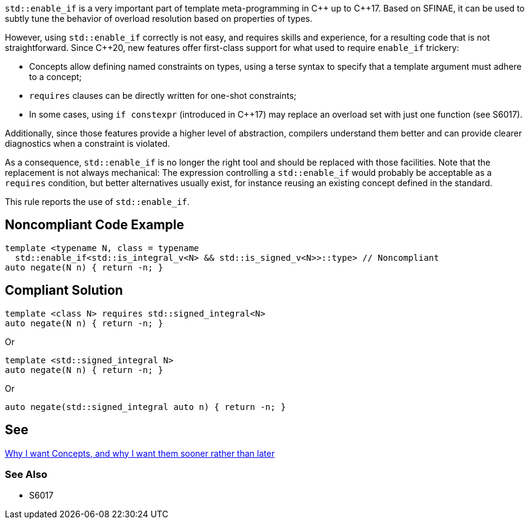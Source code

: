 `std::enable_if` is a very important part of template meta-programming in {cpp} up to {cpp}17. Based on SFINAE, it can be used to subtly tune the behavior of overload resolution based on properties of types.

However, using `std::enable_if` correctly is not easy, and requires skills and experience, for a resulting code that is not straightforward. Since {cpp}20, new features offer first-class support for what used to require `enable_if` trickery:

* Concepts allow defining named constraints on types, using a terse syntax to specify that a template argument must adhere to a concept;
* `requires` clauses can be directly written for one-shot constraints;
* In some cases, using `if constexpr` (introduced in {cpp}17) may replace an overload set with just one function (see S6017).

Additionally, since those features provide a higher level of abstraction, compilers understand them better and can provide clearer diagnostics when a constraint is violated.

As a consequence, `std::enable_if` is no longer the right tool and should be replaced with those facilities. Note that the replacement is not always mechanical: The expression controlling a `std::enable_if` would probably be acceptable as a `requires` condition, but better alternatives usually exist, for instance reusing an existing concept defined in the standard.

This rule reports the use of `std::enable_if`.

== Noncompliant Code Example

----
template <typename N, class = typename
  std::enable_if<std::is_integral_v<N> && std::is_signed_v<N>>::type> // Noncompliant
auto negate(N n) { return -n; }
----


== Compliant Solution

----
template <class N> requires std::signed_integral<N>
auto negate(N n) { return -n; }
----
Or
----
template <std::signed_integral N>
auto negate(N n) { return -n; }
----
Or
----
auto negate(std::signed_integral auto n) { return -n; }
----


== See

http://open-std.org/JTC1/SC22/WG21/docs/papers/2016/p0225r0.html[Why I want Concepts, and why I want them sooner rather than later]

=== See Also

* S6017

